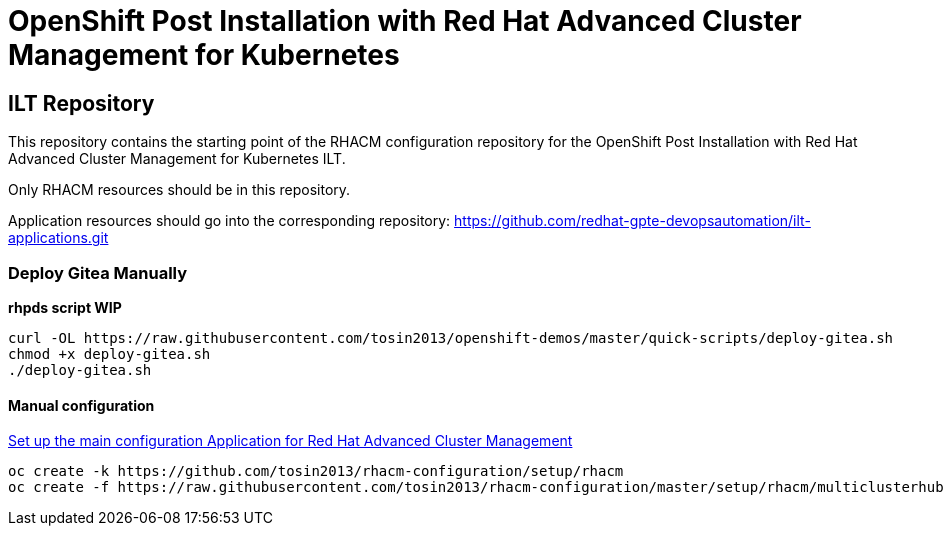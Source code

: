 = OpenShift Post Installation with Red Hat Advanced Cluster Management for Kubernetes

== ILT Repository

This repository contains the starting point of the RHACM configuration repository for the
OpenShift Post Installation with Red Hat Advanced Cluster Management for Kubernetes ILT.

Only RHACM resources should be in this repository.

Application resources should go into the corresponding repository:
https://github.com/redhat-gpte-devopsautomation/ilt-applications.git

=== Deploy Gitea Manually 

*rhpds script WIP*

    curl -OL https://raw.githubusercontent.com/tosin2013/openshift-demos/master/quick-scripts/deploy-gitea.sh
    chmod +x deploy-gitea.sh
    ./deploy-gitea.sh


==== Manual configuration
https://hackmd.io/rKGcWPITQj6EjOE0IlCP8Q[Set up the main configuration Application for Red Hat Advanced Cluster Management]

    oc create -k https://github.com/tosin2013/rhacm-configuration/setup/rhacm
    oc create -f https://raw.githubusercontent.com/tosin2013/rhacm-configuration/master/setup/rhacm/multiclusterhub.yaml
